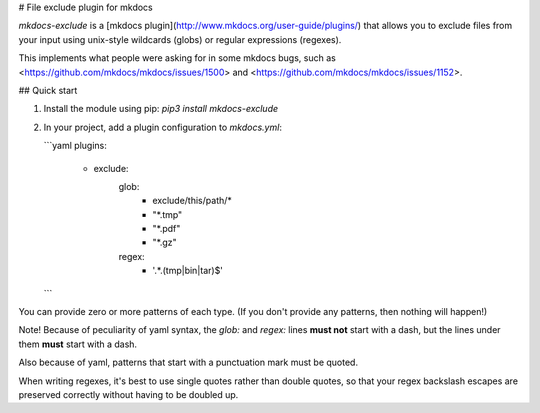 # File exclude plugin for mkdocs

`mkdocs-exclude` is a
[mkdocs plugin](http://www.mkdocs.org/user-guide/plugins/) that allows you
to exclude files from your input using unix-style wildcards (globs) or
regular expressions (regexes).

This implements what people were asking for in some mkdocs bugs, such as
<https://github.com/mkdocs/mkdocs/issues/1500> and
<https://github.com/mkdocs/mkdocs/issues/1152>.


## Quick start

1. Install the module using pip: `pip3 install mkdocs-exclude`

2. In your project, add a plugin configuration to `mkdocs.yml`:

   ```yaml
   plugins:
     - exclude:
         glob:
           - exclude/this/path/*
           - "*.tmp"
           - "*.pdf"
           - "*.gz"
         regex:
           - '.*\.(tmp|bin|tar)$'
   ```

You can provide zero or more patterns of each type.  (If you don't provide
any patterns, then nothing will happen!)

Note!  Because of peculiarity of yaml syntax, the `glob:` and `regex:` lines
**must not** start with a dash, but the lines under them **must** start with
a dash.

Also because of yaml, patterns that start with a punctuation mark must be
quoted.

When writing regexes, it's best to use single quotes rather than double
quotes, so that your regex backslash escapes are preserved correctly without
having to be doubled up.


